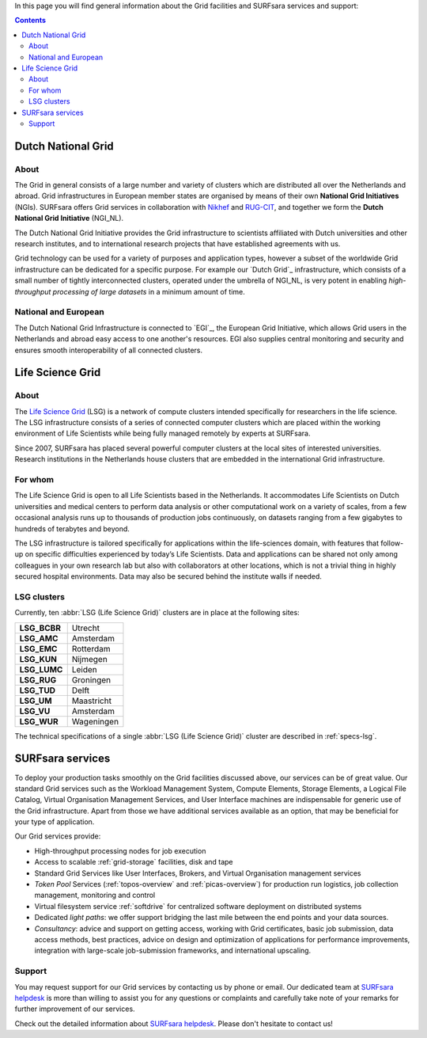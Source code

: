 .. _our-services:

In this page you will find general information about the Grid facilities and SURFsara services and support:

.. contents:: 
    :depth: 2

*******************
Dutch National Grid
*******************
=====
About
=====

The Grid in general consists of a large number and variety of clusters which are distributed all over the Netherlands and abroad. Grid infrastructures in European member states are organised by means of their own **National Grid Initiatives** (NGIs). SURFsara offers Grid services in collaboration with `Nikhef <https://www.nikhef.nl/>`_ and `RUG-CIT <http://www.rug.nl/society-business/centre-for-information-technology/>`_, and together we form the **Dutch National Grid Initiative** (NGI_NL). 

The Dutch National Grid Initiative provides the Grid infrastructure to scientists affiliated with Dutch universities and other research institutes, and to international research projects that have established agreements with us. 

Grid technology can be used for a variety of purposes and application types, however a subset of the worldwide Grid infrastructure can be dedicated for a specific purpose. For example our `Dutch Grid`_ infrastructure, which consists of a small number of tightly interconnected clusters, operated under the umbrella of NGI_NL, is very potent in enabling *high-throughput processing of large datasets* in a minimum amount of time.

=====================
National and European
=====================

The Dutch National Grid Infrastructure is connected to `EGI`_, the European Grid Initiative, which allows Grid users in the Netherlands and abroad easy access to one another's resources. EGI also supplies central monitoring and security and ensures smooth interoperability of all connected clusters.

.. _lsg:

*****************
Life Science Grid
*****************
=====
About
=====

The `Life Science Grid`_ (LSG) is a network of compute clusters intended specifically for researchers in the life science. The LSG infrastructure consists of a series of connected computer clusters which are placed within the working environment of Life Scientists while being fully managed remotely by experts at SURFsara.
 
Since 2007, SURFsara has placed several powerful computer clusters at the local sites of interested universities. Research institutions in the Netherlands house clusters that are embedded in the international Grid infrastructure. 

========
For whom
========

The Life Science Grid is open to all Life Scientists based in the Netherlands. It accommodates Life Scientists on Dutch universities and medical centers to perform data analysis or other computational work on a variety of scales, from a few occasional analysis runs up to thousands of production jobs continuously, on datasets ranging from a few gigabytes to hundreds of terabytes and beyond. 

The LSG infrastructure is tailored specifically for applications within the life-sciences domain, with features that follow-up on specific difficulties experienced by today’s Life Scientists. Data and applications can be shared not only among colleagues in your own research lab but also with collaborators at other locations, which is not a trivial thing in highly secured hospital environments. Data may also be secured behind the institute walls if needed. 

.. _lsg-clusters:
============
LSG clusters 
============

.. image:: /Images/LSG_700px.png
	:align: right

Currently, ten :abbr:`LSG (Life Science Grid)` clusters are in place at the following sites:    

+-------------+-----------+
|**LSG_BCBR** | Utrecht   |
+-------------+-----------+         
|**LSG_AMC**  | Amsterdam |	    
+-------------+-----------+         
|**LSG_EMC**  | Rotterdam |	   
+-------------+-----------+         
|**LSG_KUN**  | Nijmegen  |
+-------------+-----------+         
|**LSG_LUMC** | Leiden    |
+-------------+-----------+         
|**LSG_RUG**  | Groningen |
+-------------+-----------+         
|**LSG_TUD**  | Delft     |
+-------------+-----------+         
|**LSG_UM**   | Maastricht| 
+-------------+-----------+         
|**LSG_VU**   | Amsterdam |
+-------------+-----------+         
|**LSG_WUR**  | Wageningen|
+-------------+-----------+         

The technical specifications of a single :abbr:`LSG (Life Science Grid)` cluster are described in :ref:`specs-lsg`. 

*****************
SURFsara services
*****************


To deploy your production tasks smoothly on the Grid facilities discussed above, our services can be of great value. Our standard Grid services such as the Workload Management System, Compute Elements, Storage Elements, a Logical File Catalog, Virtual Organisation Management Services, and User Interface machines are indispensable for generic use of the Grid infrastructure. Apart from those we have additional services available as an option, that may be beneficial for your type of application. 

Our Grid services provide:

* High-throughput processing nodes for job execution
* Access to scalable :ref:`grid-storage` facilities, disk and tape
* Standard Grid Services like User Interfaces, Brokers, and Virtual Organisation management services
* *Token Pool* Services (:ref:`topos-overview` and :ref:`picas-overview`) for production run logistics, job collection management, monitoring and control
* Virtual filesystem service :ref:`softdrive` for centralized software deployment on distributed systems
* Dedicated *light paths*: we offer support bridging the last mile between the end points and your data sources.
* *Consultancy*: advice and support on getting access, working with Grid certificates, basic job submission, data access methods, best practices, advice on design and optimization of applications for performance improvements, integration with large-scale job-submission frameworks, and international upscaling.


.. _support:

=======
Support
=======

You may request support for our Grid services by contacting us by phone or email. Our dedicated team at `SURFsara helpdesk`_ is more than willing to assist you for any questions or complaints and carefully take note of your remarks for further improvement of our services.

Check out the detailed information about `SURFsara helpdesk`_. 
Please don't hesitate to contact us!


.. Links:

.. _`SURFsara helpdesk`: https://www.surf.nl/en/about-surf/contact/helpdesk-surfsara-services/index.html

